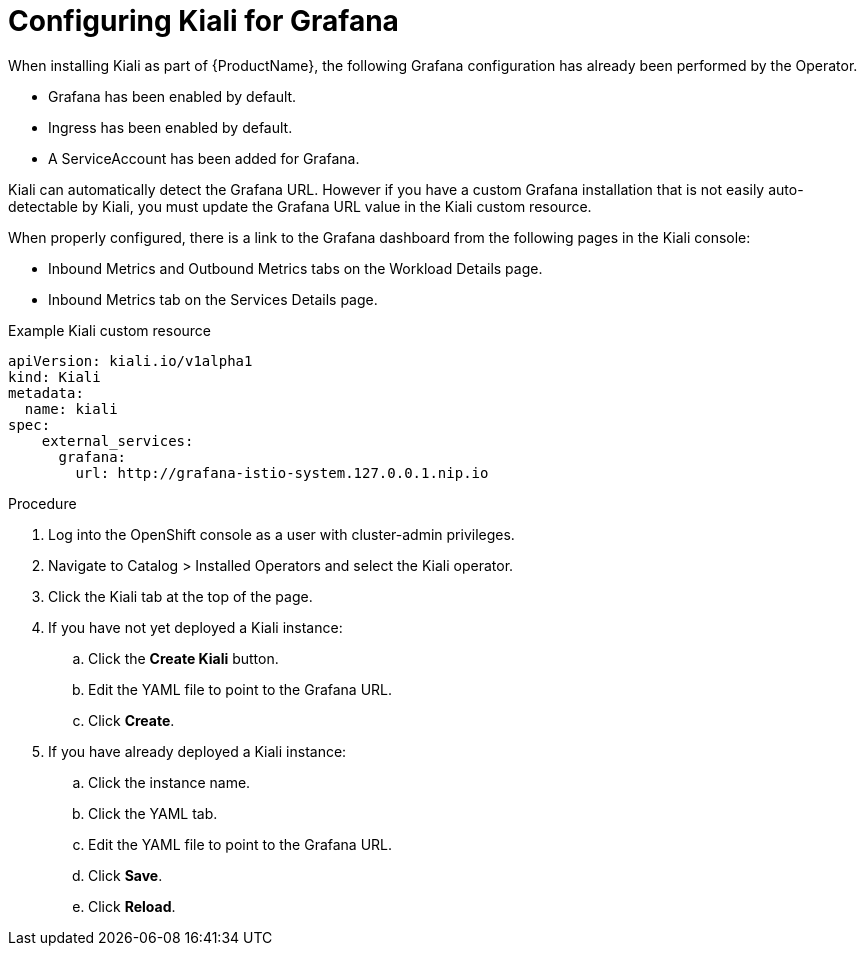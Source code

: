 ////
This TASK module included in the following assemblies:
- configuring-kiali.adoc
////

[id="ossm-kiali-configure-grafana_{context}"]
= Configuring Kiali for Grafana

When installing Kiali as part of {ProductName}, the following Grafana configuration has already been performed by the Operator.

* Grafana has been enabled by default.
* Ingress has been enabled by default.
* A ServiceAccount has been added for Grafana.

Kiali can automatically detect the Grafana URL.  However if you have a custom Grafana installation that is not easily auto-detectable by Kiali, you must update the Grafana URL value in the Kiali custom resource.

When properly configured, there is a link to the Grafana dashboard from the following pages in the Kiali console:

* Inbound Metrics and Outbound Metrics tabs on the Workload Details page.
* Inbound Metrics tab on the Services Details page.

.Example Kiali custom resource
[source,yaml]
----
apiVersion: kiali.io/v1alpha1
kind: Kiali
metadata:
  name: kiali
spec:
    external_services:
      grafana:
        url: http://grafana-istio-system.127.0.0.1.nip.io

----

.Procedure
. Log into the OpenShift console as a user with cluster-admin privileges.
. Navigate to Catalog > Installed Operators and select the Kiali operator.
. Click the Kiali tab at the top of the page.
. If you have not yet deployed a Kiali instance:
.. Click the *Create Kiali* button.
.. Edit the YAML file to point to the Grafana URL.
.. Click *Create*.
. If you have already deployed a Kiali instance:
.. Click the instance name.
.. Click the YAML tab.
.. Edit the YAML file to point to the Grafana URL.
.. Click *Save*.
.. Click *Reload*.
